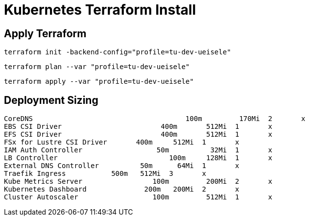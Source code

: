 = Kubernetes Terraform Install

== Apply Terraform

[source,bash]
----
terraform init -backend-config="profile=tu-dev-ueisele"
----

[source,bash]
----
terraform plan --var "profile=tu-dev-ueisele"
----

[source,bash]
----
terraform apply --var "profile=tu-dev-ueisele"
----

== Deployment Sizing

[source]
----
CoreDNS				            100m	 170Mi	2	x
EBS CSI Driver			      400m	 512Mi	1	x
EFS CSI Driver			      400m	 512Mi	1	x
FSx for Lustre CSI Driver	400m	 512Mi	1	x
IAM Auth Controller		     50m	  32Mi	1	x
LB Controller			        100m	 128Mi	1	x
External DNS Controller		 50m	  64Mi	1	x
Traefik Ingress           500m	 512Mi	3	x
Kube Metrics Server		    100m	 200Mi	2	x
Kubernetes Dashboard		  200m	 200Mi	2	x
Cluster Autoscaler		    100m	 512Mi	1	x
----